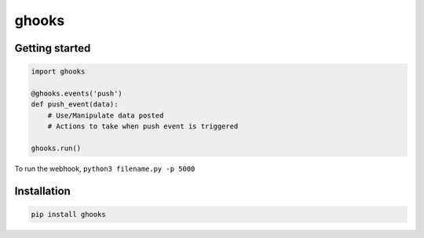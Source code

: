 ghooks
======

Getting started
---------------

.. code:: py

    import ghooks

    @ghooks.events('push')
    def push_event(data):
        # Use/Manipulate data posted
        # Actions to take when push event is triggered

    ghooks.run()

To run the webhook, ``python3 filename.py -p 5000``

Installation
------------

.. code:: bash

    pip install ghooks
